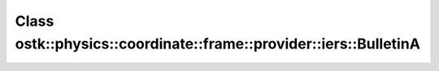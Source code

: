 Class ostk::physics::coordinate::frame::provider::iers::BulletinA
=================================================================

.. doxygenclass:: ostk::physics::coordinate::frame::provider::iers::BulletinA
